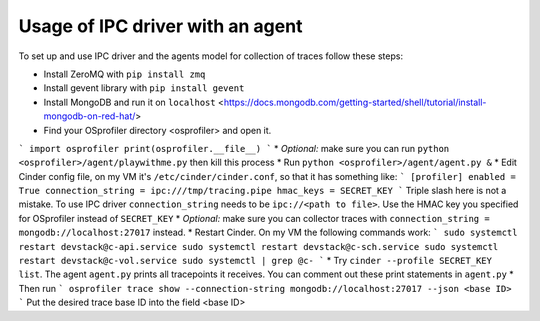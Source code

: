 Usage of IPC driver with an agent
=================================
To set up and use IPC driver and the agents model for collection of traces follow these steps:

* Install ZeroMQ with ``pip install zmq``
* Install gevent library with ``pip install gevent``
* Install MongoDB and run it on ``localhost`` <https://docs.mongodb.com/getting-started/shell/tutorial/install-mongodb-on-red-hat/>
* Find your OSprofiler directory <osprofiler> and open it. 
```
import osprofiler
print(osprofiler.__file__)
```
* *Optional:* make sure you can run ``python <osprofiler>/agent/playwithme.py`` then kill this process
* Run ``python <osprofiler>/agent/agent.py &``
* Edit Cinder config file, on my VM it's ``/etc/cinder/cinder.conf``, so that it has something like:
```
[profiler]
enabled = True
connection_string = ipc:///tmp/tracing.pipe
hmac_keys = SECRET_KEY
```
Triple slash here is not a mistake. To use IPC driver ``connection_string`` needs to be ``ipc://<path to file>``. Use the HMAC key you specified for OSprofiler instead of ``SECRET_KEY``
* *Optional:* make sure you can collector traces with ``connection_string = mongodb://localhost:27017`` instead.
* Restart Cinder. On my VM the following commands work:
```
sudo systemctl restart devstack@c-api.service
sudo systemctl restart devstack@c-sch.service
sudo systemctl restart devstack@c-vol.service
sudo systemctl | grep @c-
```
* Try ``cinder --profile SECRET_KEY list``. The agent ``agent.py`` prints all tracepoints it receives. You can comment out these print statements in ``agent.py``
* Then run
```
osprofiler trace show --connection-string mongodb://localhost:27017 --json <base ID>
```
Put the desired trace base ID into the field <base ID>
